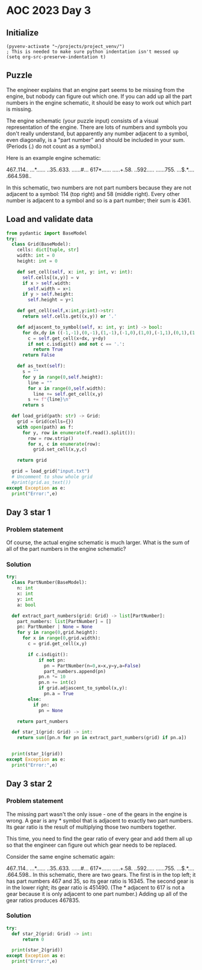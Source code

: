 
* AOC 2023 Day 3

** Initialize 
#+BEGIN_SRC elisp
  (pyvenv-activate "~/projects/project_venv/")
  ; This is needed to make sure python indentation isn't messed up
  (setq org-src-preserve-indentation t)
#+END_SRC

#+RESULTS:
: t

** Puzzle

The engineer explains that an engine part seems to be missing from the
engine, but nobody can figure out which one. If you can add up all the
part numbers in the engine schematic, it should be easy to work out
which part is missing.

The engine schematic (your puzzle input) consists of a visual
representation of the engine. There are lots of numbers and symbols
you don't really understand, but apparently any number adjacent to a
symbol, even diagonally, is a "part number" and should be included in
your sum. (Periods (.) do not count as a symbol.)

Here is an example engine schematic:

467..114..
...*......
..35..633.
......#...
617*......
.....+.58.
..592.....
......755.
...$.*....
.664.598..

In this schematic, two numbers are not part numbers because they are
not adjacent to a symbol: 114 (top right) and 58 (middle right). Every
other number is adjacent to a symbol and so is a part number; their
sum is 4361.

** Load and validate data
#+BEGIN_SRC python :session session_day_3 :results output
from pydantic import BaseModel
try:
  class Grid(BaseModel):
    cells: dict[tuple, str]
    width: int = 0
    height: int = 0

    def set_cell(self, x: int, y: int, v: int):
      self.cells[(x,y)] = v
      if x > self.width:
        self.width = x+1
      if y > self.height:
        self.height = y+1

    def get_cell(self,x:int,y:int)->str:
      return self.cells.get((x,y)) or '.'

    def adjascent_to_symbol(self, x: int, y: int) -> bool:
      for dx,dy in ((-1,-1),(0,-1),(1,-1),(-1,0),(1,0),(-1,1),(0,1),(1,1),):
        c = self.get_cell(x+dx, y+dy)
        if not c.isdigit() and not c == '.':
          return True
      return False

    def as_text(self):
      s = ""
      for y in range(0,self.height):
        line = ""
        for x in range(0,self.width):
          line += self.get_cell(x,y)
        s += f"{line}\n"
      return s

  def load_grid(path: str) -> Grid:
    grid = Grid(cells={})
    with open(path) as f:
      for y, row in enumerate(f.read().split()):
        row = row.strip()
        for x, c in enumerate(row):
          grid.set_cell(x,y,c)

    return grid

  grid = load_grid("input.txt")
  # Uncomment to show whole grid
  #print(grid.as_text())
except Exception as e:
  print("Error:",e)
#+END_SRC

#+RESULTS:


** Day 3 star 1
*** Problem statement

Of course, the actual engine schematic is much larger. What is the sum
of all of the part numbers in the engine schematic?

*** Solution
#+BEGIN_SRC python :session session_day_3 :results output
try:
  class PartNumber(BaseModel):
    n: int
    x: int
    y: int
    a: bool
    
  def extract_part_numbers(grid: Grid) -> list[PartNumber]:
    part_numbers: list[PartNumber] = []
    pn: PartNumber | None = None
    for y in range(0,grid.height):
      for x in range(0,grid.width):
        c = grid.get_cell(x,y)

        if c.isdigit():
            if not pn:
              pn = PartNumber(n=0,x=x,y=y,a=False)
              part_numbers.append(pn)
            pn.n *= 10
            pn.n += int(c)
            if grid.adjascent_to_symbol(x,y):
              pn.a = True
        else:
          if pn:
            pn = None

    return part_numbers

  def star_1(grid: Grid) -> int:
    return sum([pn.n for pn in extract_part_numbers(grid) if pn.a])

  
  print(star_1(grid))
except Exception as e:
  print("Error:",e)
#+END_SRC

#+RESULTS:
: 540212

** Day 3 star 2
*** Problem statement
The missing part wasn't the only issue - one of the gears in the
engine is wrong. A gear is any * symbol that is adjacent to exactly
two part numbers. Its gear ratio is the result of multiplying those
two numbers together.

This time, you need to find the gear ratio of every gear and add them
all up so that the engineer can figure out which gear needs to be
replaced.

Consider the same engine schematic again:

467..114..
...*......
..35..633.
......#...
617*......
.....+.58.
..592.....
......755.
...$.*....
.664.598..
In this schematic, there are two gears. The first is in the top left; it has part numbers 467 and 35, so its gear ratio is 16345. The second gear is in the lower right; its gear ratio is 451490. (The * adjacent to 617 is not a gear because it is only adjacent to one part number.) Adding up all of the gear ratios produces 467835.
*** Solution
#+BEGIN_SRC python :session session_day_3 :results output
try:
  def star_2(grid: Grid) -> int:
      return 0
  
  print(star_2(grid))
except Exception as e:
  print("Error:",e)
#+END_SRC

